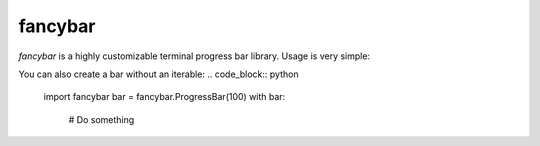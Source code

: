 ########
fancybar
########
.. image:: fancybar-showcase.gif

`fancybar` is a highly customizable terminal progress bar library.
Usage is very simple:

.. code_block:: python
        import fancybar
        for i in fancybar.bar(range(100)):
                # Do something

You can also create a bar without an iterable:
.. code_block:: python
        import fancybar
        bar = fancybar.ProgressBar(100)
        with bar:
                # Do something



